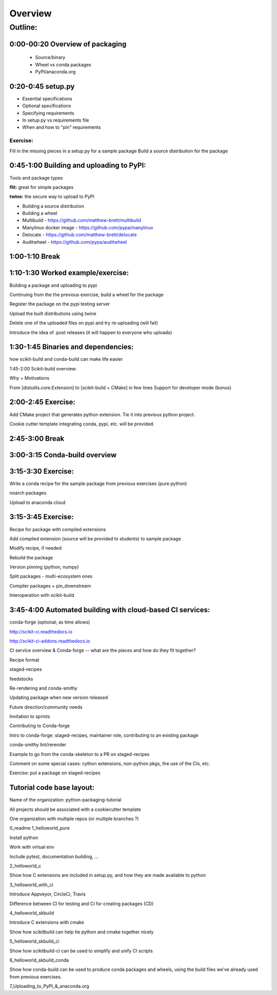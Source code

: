 ********
Overview
********

Outline:
========

0:00-00:20 Overview of packaging
--------------------------------

 * Source/binary
 * Wheel vs conda packages
 * PyPI/anaconda.org

0:20-0:45 setup.py
------------------

* Essential specifications
* Optional specifications
* Specifying requirements
* In setup.py vs requirements file
* When and how to "pin" requirements

Exercise:
.........

Fill in the missing pieces in a setup.py for a sample package
Build a source distribution for the package

0:45-1:00 Building and uploading to PyPI:
-----------------------------------------

Tools and package types


**flit:** great for simple packages

**twine:** the secure way to upload to PyPI

* Building a source distribution

* Building a wheel

* Multibuild - https://github.com/matthew-brett/multibuild

* Manylinux docker image - https://github.com/pypa/manylinux

* Delocate - https://github.com/matthew-brett/delocate

* Auditwheel - https://github.com/pypa/auditwheel

1:00-1:10 Break
---------------

1:10-1:30 Worked example/exercise:
----------------------------------

Building a package and uploading to pypi

Continuing from the the previous exercise, build a wheel for the package

Register the package on the pypi testing server

Upload the built distributions using twine

Delete one of the uploaded files on pypi and try re-uploading (will fail)

Introduce the idea of .post releases (it will happen to everyone who uploads)

1:30-1:45 Binaries and dependencies:
------------------------------------

how scikit-build and conda-build can make life easier

1:45-2:00 Scikit-build overview:

Why + Motivations

From [distutils.core.Extension] to [scikit-build + CMake] in few lines
Support for developer mode (bonus)

2:00-2:45 Exercise:
-------------------

Add CMake project that generates python extension.  Tie
it into previous python project.

Cookie cutter template integrating conda, pypi, etc. will be provided.

2:45-3:00 Break
---------------

3:00-3:15 Conda-build overview
------------------------------

3:15-3:30 Exercise:
-------------------

Write a conda recipe for the sample package from previous exercises (pure python)

noarch packages

Upload to anaconda cloud

3:15-3:45 Exercise:
-------------------

Recipe for package with compiled extensions

Add compiled extension (source will be provided to students) to sample package

Modify recipe, if needed

Rebuild the package

Version pinning (python, numpy)

Split packages - multi-ecosystem ones

Compiler packages + pin_downstream

Interoperation with scikit-build

3:45-4:00 Automated building with cloud-based CI services:
----------------------------------------------------------

conda-forge (optional; as time allows)

http://scikit-ci.readthedocs.io

http://scikit-ci-addons.readthedocs.io

CI service overview & Conda-forge -- what are the pieces and how do they fit together?

Recipe format

staged-recipes

feedstocks

Re-rendering and conda-smithy

Updating package when new version released

Future direction/community needs

Invitation to sprints

Contributing to Conda-forge

Intro to conda-forge: staged-recipes, maintainer role, contributing to an existing package

conda-smithy lint/rerender

Example to go from the conda-skeleton to a PR on staged-recipes

Comment on some special cases: cython extensions,  non-python pkgs, the use of the CIs, etc.

Exercise: put a package on staged-recipes


Tutorial code base layout:
--------------------------

Name of the organization: python-packaging-tutorial

All projects should be associated with a cookiecutter template

One organization with multiple repos (or multiple branches ?)

0_readme
1_helloworld_pure

Install python

Work with virtual env

Include pytest, documentation building, …

2_helloworld_c

Show how C extensions are included in setup.py, and how they are made available to python

3_helloworld_with_ci

Introduce Appveyor, CircleCi, Travis

Difference between CI for testing and CI for creating packages (CD)

4_helloworld_skbuild

Introduce C extensions with cmake

Show how scikitbuild can help tie python and cmake together nicely

5_helloworld_skbuild_ci

Show how scikitbuild-ci can be used to simplify and unify CI scripts

6_helloworld_skbuild_conda

Show how conda-build can be used to produce conda packages and wheels, using the build files we’ve already used from previous exercises.

7_Uploading_to_PyPI_&_anaconda.org
